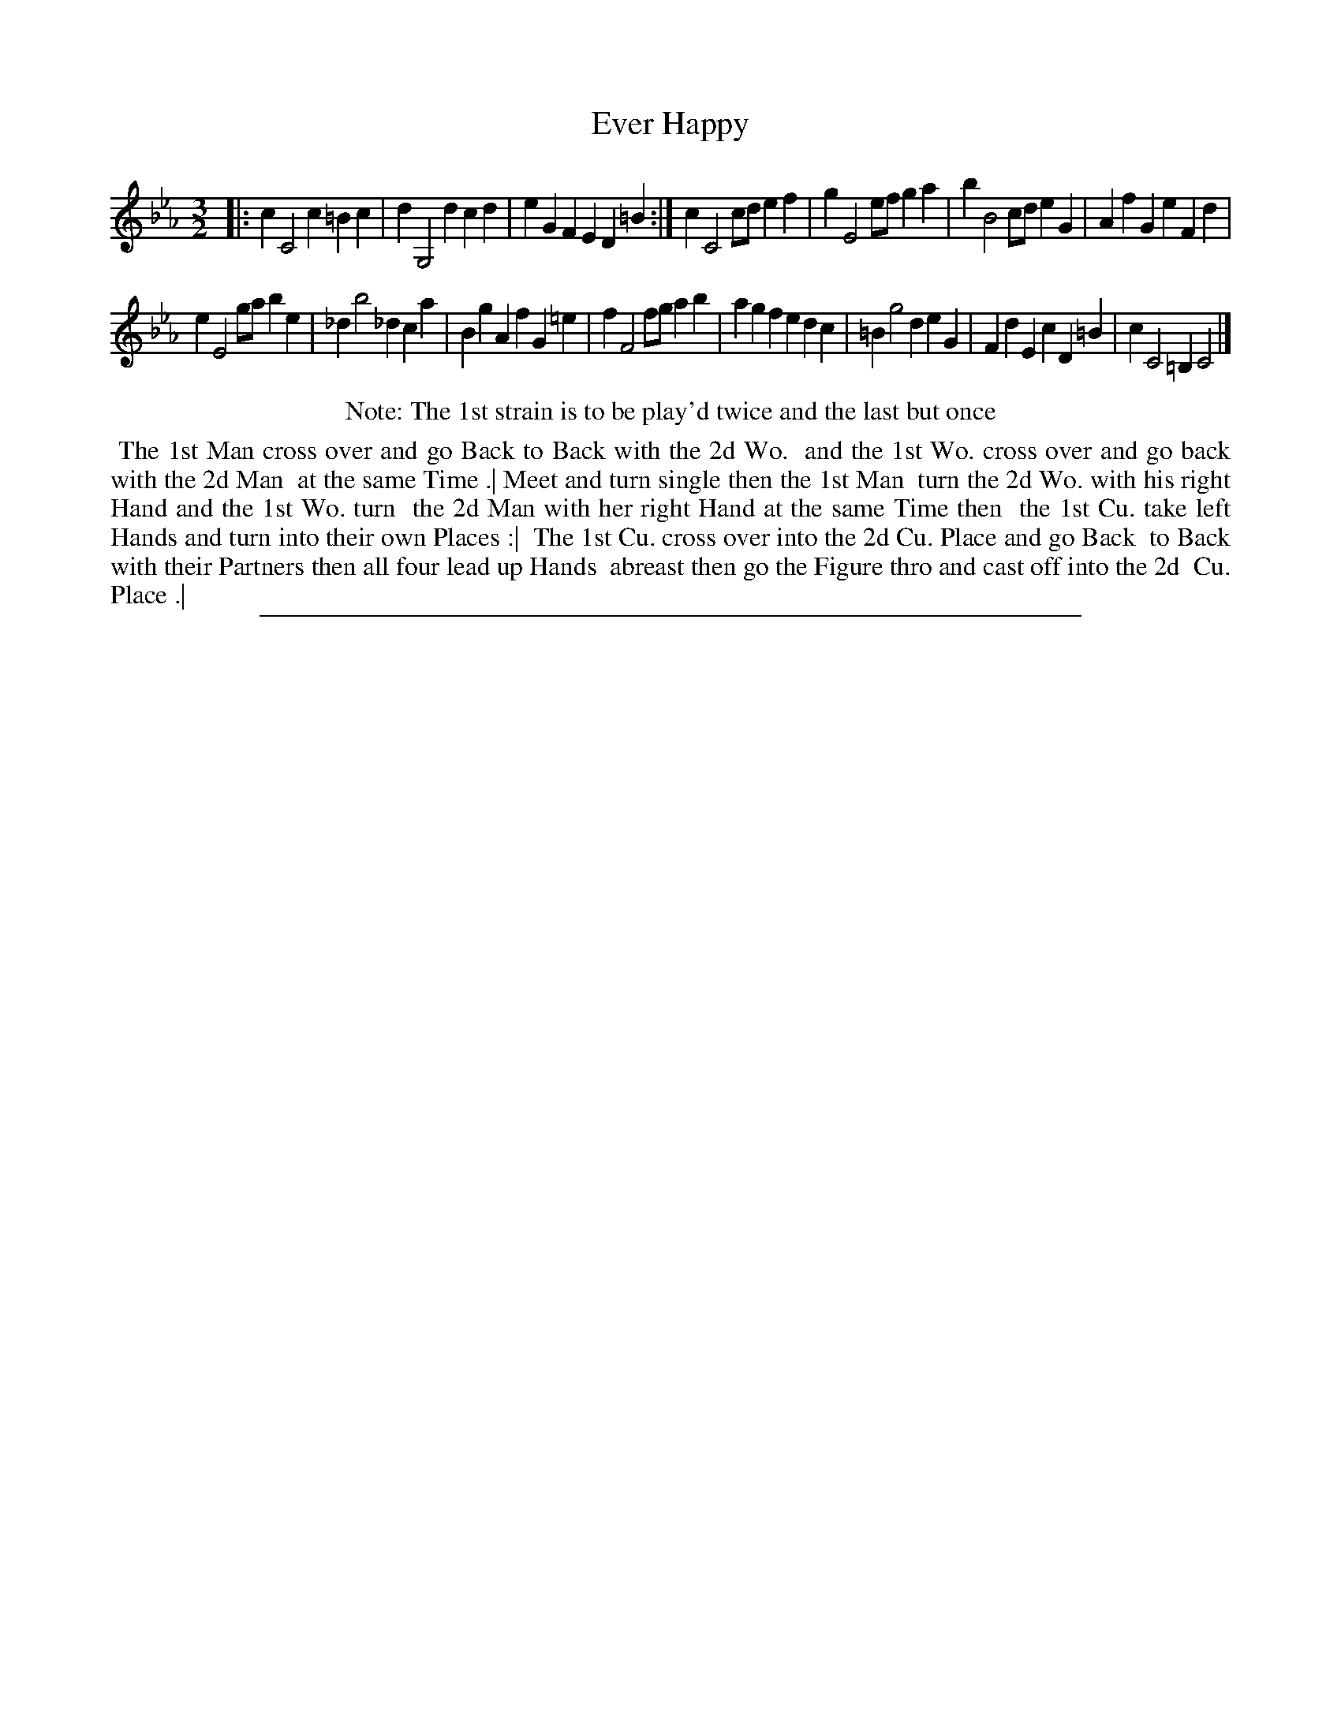 X: 1
T: Ever Happy
%R: minuet
B: "The Compleat Country Dancing-Master" printed by John Walsh, London ca. 1740
S: 6: CCDM2 http://imslp.org/wiki/The_Compleat_Country_Dancing-Master_(Various) V.2 (154)
Z: 2013 John Chambers <jc:trillian.mit.edu>
N: Repeats added to match the dance instructions.
M: 3/2
L: 1/8
K: Cm
% - - - - - - - - - - - - - - - - - - - - - - - - -
|:\
c2 C4 c2 =B2c2 | d2 G,4 d2 c2d2 | e2G2 F2E2 D2=B2 :|\
c2 C4 cd e2f2 | g2 E4 ef g2a2 | b2 B4 cd e2G2 | A2f2 G2e2 F2d2 |
e2E4 ga b2e2 | _d2 b4 _d2 c2a2 | B2g2 A2f2 G2=e2 | f2 F4 fg a2b2 |\
a2g2 f2e2 d2c2 | =B2 g4 d2 e2G2 | F2d2 E2c2 D2=B2 | c2C4 =B,2 C4 |]
% - - - - - - - - - - - - - - - - - - - - - - - - -
%%center Note: The 1st strain is to be play'd twice and the last but once
%%begintext align
%% The 1st Man cross over and go Back to Back with the 2d Wo.
%% and the 1st Wo. cross over and go back with the 2d Man
%% at the same Time .| Meet and turn single then the 1st Man
%% turn the 2d Wo. with his right Hand and the 1st Wo. turn
%% the 2d Man with her right Hand at the same Time then
%% the 1st Cu. take left Hands and turn into their own Places :|
%% The 1st Cu. cross over into the 2d Cu. Place and go Back
%% to Back with their Partners then all four lead up Hands
%% abreast then go the Figure thro and cast off into the 2d
%% Cu. Place .|
%%endtext
%%sep 1 8 500
